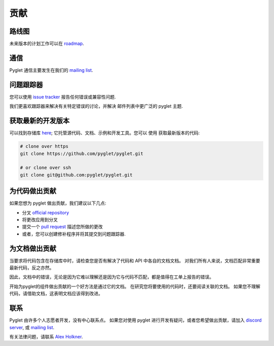 贡献
============

路线图
-------

未来版本的计划工作可以在
`roadmap <https://github.com/pyglet/pyglet/wiki/Roadmap>`_.

通信
-------------

Pyglet 通信主要发生在我们的
`mailing list <http://groups.google.com/group/pyglet-users>`_.

问题跟踪器
-------------

您可以使用 `issue tracker <https://github.com/pyglet/pyglet/issues>`_
报告任何错误或兼容性问题.

我们更喜欢跟踪器来解决有关特定错误的讨论，并解决
邮件列表中更广泛的 pyglet 主题.

获取最新的开发版本
--------------------------------------

可以找到存储库 `here <https://github.com/pyglet/pyglet>`_;
它托管源代码、文档、示例和开发工具。您可以
使用 获取最新版本的代码:

.. code-block:: bash

    # clone over https
    git clone https://github.com/pyglet/pyglet.git

    # or clone over ssh
    git clone git@github.com:pyglet/pyglet.git

为代码做出贡献
--------------------------

如果您想为 pyglet 做出贡献，我们建议以下几点:

* 分叉 `official repository <https://github.com/pyglet/pyglet/fork>`_
* 将更改应用到分叉
* 提交一个 `pull request <https://github.com/pyglet/pyglet/pulls>`_
  描述您所做的更改
* 或者，您可以创建修补程序并将其提交到问题跟踪器.

为文档做出贡献
---------------------------------

当要求将代码包含在存储库中时，请检查您是否有解决了代码和 API 中各自的文档文档。
对我们所有人来说，文档匹配非常重要最新代码，反之亦然。

因此，文档中的错误，无论是因为它难以理解还是因为它与代码不匹配，都是值得在工单上报告的错误。

开始为pyglet的组件做出贡献的一个好方法是通过它的文档。
在研究您将要使用的代码时，还要阅读关联的文档。
如果您不理解代码，请借助文档，这表明文档应该得到改进。

联系
-------

Pyglet 由许多个人志愿者开发，没有中心联系点。
如果您对使用 pyglet 进行开发有疑问，或者您希望做出贡献，请加入
`discord server <https://discord.gg/QXyegWe>`_,
或
`mailing list <http://groups.google.com/group/pyglet-users>`_.

有关法律问题，请联系
`Alex Holkner <mailto:Alex.Holkner@gmail.com>`_.

